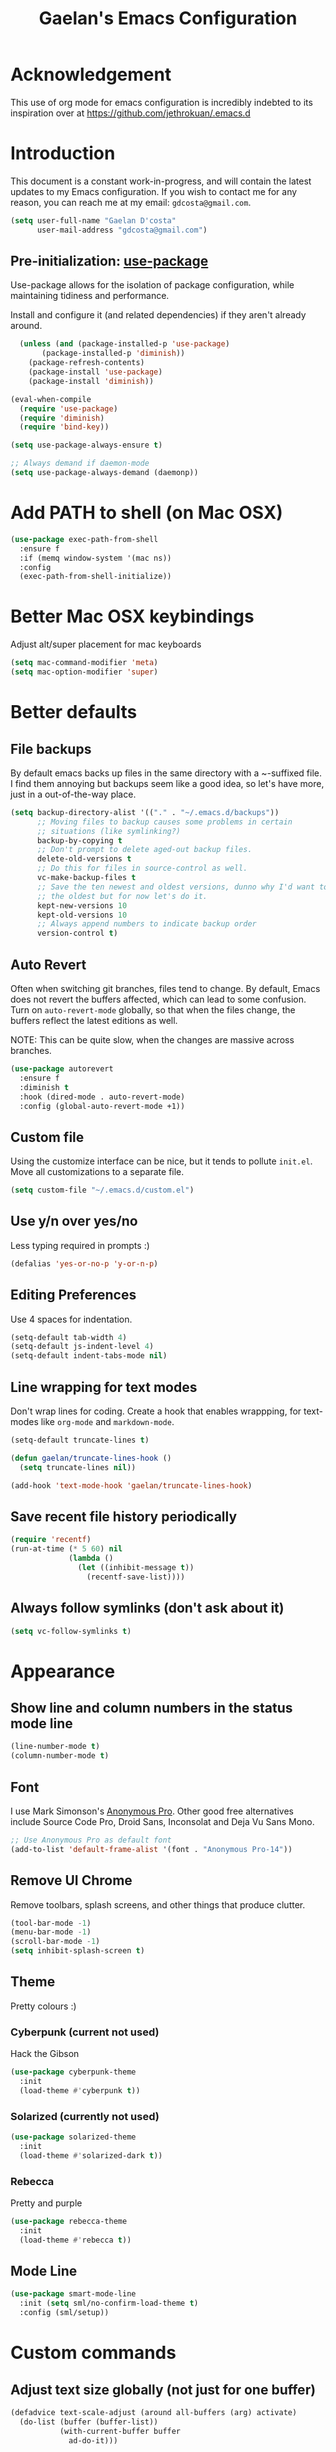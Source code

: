 #+TITLE: Gaelan's Emacs Configuration
* Acknowledgement
  This use of org mode for emacs configuration is incredibly indebted to its inspiration over at https://github.com/jethrokuan/.emacs.d
* Introduction
  This document is a constant work-in-progress, and will contain the latest updates to my Emacs configuration.
  If you wish to contact me for any reason, you can reach me at my email: =gdcosta@gmail.com=.
  #+BEGIN_SRC emacs-lisp :tangle yes
(setq user-full-name "Gaelan D'costa"
      user-mail-address "gdcosta@gmail.com")
  #+END_SRC
** Pre-initialization: [[https://github.com/jwiegley/use-package/issues/70][use-package]]

   Use-package allows for the isolation of package configuration, while maintaining tidiness and performance.

   Install and configure it (and related dependencies) if they aren't already around.
   #+BEGIN_SRC emacs-lisp :tangle yes
    (unless (and (package-installed-p 'use-package)
         (package-installed-p 'diminish))
      (package-refresh-contents)
      (package-install 'use-package)
      (package-install 'diminish))

  (eval-when-compile
    (require 'use-package)
    (require 'diminish)
    (require 'bind-key))

  (setq use-package-always-ensure t)

  ;; Always demand if daemon-mode
  (setq use-package-always-demand (daemonp))
   #+END_SRC

* Add PATH to shell (on Mac OSX)
  #+BEGIN_SRC emacs-lisp :tangle yes
  (use-package exec-path-from-shell
    :ensure f
    :if (memq window-system '(mac ns))
    :config
    (exec-path-from-shell-initialize))
  #+END_SRC
* Better Mac OSX keybindings
  Adjust alt/super placement for mac keyboards
  #+BEGIN_SRC emacs-lisp :tangle yes
    (setq mac-command-modifier 'meta)
    (setq mac-option-modifier 'super)
  #+END_SRC
* Better defaults
** File backups
   By default emacs backs up files in the same directory with a ~-suffixed file. I find them annoying but backups seem like a good idea, so let's have more, just in a out-of-the-way place.

   #+BEGIN_SRC emacs-lisp :tangle yes
     (setq backup-directory-alist '(("." . "~/.emacs.d/backups"))
           ;; Moving files to backup causes some problems in certain
           ;; situations (like symlinking?)
           backup-by-copying t
           ;; Don't prompt to delete aged-out backup files.
           delete-old-versions t
           ;; Do this for files in source-control as well.
           vc-make-backup-files t
           ;; Save the ten newest and oldest versions, dunno why I'd want to save
           ;; the oldest but for now let's do it.
           kept-new-versions 10
           kept-old-versions 10
           ;; Always append numbers to indicate backup order
           version-control t)
   #+END_SRC
** Auto Revert
   Often when switching git branches, files tend to change. By default, Emacs does not revert the buffers affected, which can lead to some confusion. Turn on =auto-revert-mode= globally, so that when the files change, the buffers reflect the latest editions as well.

   NOTE: This can be quite slow, when the changes are massive across branches.
   #+BEGIN_SRC emacs-lisp :tangle yes
  (use-package autorevert
    :ensure f
    :diminish t
    :hook (dired-mode . auto-revert-mode)
    :config (global-auto-revert-mode +1))
   #+END_SRC
** Custom file
   Using the customize interface can be nice, but it tends to pollute =init.el=. Move all customizations to a separate file.
   #+BEGIN_SRC emacs-lisp :tangle yes
  (setq custom-file "~/.emacs.d/custom.el")
   #+END_SRC
** Use y/n over yes/no
   Less typing required in prompts :)
   #+BEGIN_SRC emacs-lisp :tangle yes
  (defalias 'yes-or-no-p 'y-or-n-p)
   #+END_SRC
** Editing Preferences
   Use 4 spaces for indentation.
   #+BEGIN_SRC emacs-lisp :tangle yes
  (setq-default tab-width 4)
  (setq-default js-indent-level 4)
  (setq-default indent-tabs-mode nil)
   #+END_SRC
** Line wrapping for text modes
   Don't wrap lines for coding. Create a hook that enables wrappping, for text-modes like =org-mode= and =markdown-mode=.
   #+BEGIN_SRC emacs-lisp :tangle yes
  (setq-default truncate-lines t)

  (defun gaelan/truncate-lines-hook ()
    (setq truncate-lines nil))

  (add-hook 'text-mode-hook 'gaelan/truncate-lines-hook)
   #+END_SRC
** Save recent file history periodically
   #+BEGIN_SRC emacs-lisp :tangle yes
     (require 'recentf)
     (run-at-time (* 5 60) nil
                  (lambda ()
                    (let ((inhibit-message t))
                      (recentf-save-list))))
   #+END_SRC
** Always follow symlinks (don't ask about it)
   #+BEGIN_SRC emacs-lisp :tangle yes
     (setq vc-follow-symlinks t)
   #+END_SRC
* Appearance
** Show line and column numbers in the status mode line
   #+BEGIN_SRC emacs-lisp :tangle yes
     (line-number-mode t)
     (column-number-mode t)
   #+END_SRC
** Font
   I use Mark Simonson's [[https://www.marksimonson.com/fonts/view/anonymous-pro][Anonymous Pro]]. Other good free alternatives include Source Code Pro, Droid Sans, Inconsolat and Deja Vu Sans Mono.
   #+BEGIN_SRC emacs-lisp :tangle yes
  ;; Use Anonymous Pro as default font
  (add-to-list 'default-frame-alist '(font . "Anonymous Pro-14"))
   #+END_SRC
** Remove UI Chrome
   Remove toolbars, splash screens, and other things that produce clutter.
   #+BEGIN_SRC emacs-lisp :tangle yes
(tool-bar-mode -1)
(menu-bar-mode -1)
(scroll-bar-mode -1)
(setq inhibit-splash-screen t)
   #+END_SRC
** Theme
   Pretty colours :)
*** Cyberpunk (current not used)
    Hack the Gibson
    #+BEGIN_SRC emacs-lisp :tangle no
      (use-package cyberpunk-theme
        :init
        (load-theme #'cyberpunk t))
    #+END_SRC
*** Solarized (currently not used)
    #+BEGIN_SRC emacs-lisp :tangle no
      (use-package solarized-theme
        :init
        (load-theme #'solarized-dark t))
    #+END_SRC
*** Rebecca
    Pretty and purple

    #+BEGIN_SRC emacs-lisp :tangle yes
      (use-package rebecca-theme
        :init
        (load-theme #'rebecca t))
    #+END_SRC
** COMMENT Rainbow-delimiters mode
   Use colours to show matching matching opening/closing parentheses, and also highlight unmatched parentheses.
   #+BEGIN_SRC emacs-lisp :tangle yes
     (use-package rainbow-delimiters
       :hook (prog-mode . rainbow-delimiters-mode))
   #+END_SRC
** Mode Line
   #+BEGIN_SRC emacs-lisp :tangle yes
     (use-package smart-mode-line
       :init (setq sml/no-confirm-load-theme t)
       :config (sml/setup))
   #+END_SRC
* Custom commands
** Adjust text size globally (not just for one buffer)
   #+BEGIN_SRC emacs-lisp :tangle yes
     (defadvice text-scale-adjust (around all-buffers (arg) activate)
       (do-list (buffer (buffer-list))
                (with-current-buffer buffer
                  ad-do-it)))
   #+END_SRC
** Sudo-edit the current file by using tramp mode
   From [[https://www.masteringemacs.org/][Mastering Emacs]]
   #+BEGIN_SRC emacs-lisp :tangle yes
     (defun sudo ()
       "Use TRAMP to `sudo' the current buffer."
       (interactive)
       (when buffer-file-name
         (find-alternate-file
          (concat "/sudo:root@localhost:"
                  buffer-file-name))))
   #+END_SRC
** A smarter move-to-beginning-of-line function
   http://emacsredux.com/blog/2013/05/22/smarter-navigation-to-the-beginning-of-a-line/
   #+BEGIN_SRC emacs-lisp :tangle yes
     (defun smarter-move-beginning-of-line (arg)
       "Move point back to indentation or beginning of line.

     Move point to the first non-whitespace character on this line.
     If point is already there, move to the beginning of the line.
     Effectively toggle between the first non-whitespace character and
     the beginning of the line.

     If ARG is not nil or 1, move forward ARG - 1 lines first.  If
     point reaches the beginning or end of the buffer, stop there."
       (interactive "^p")
       (setq arg (or arg 1))

       ;; Move lines first
       (when (/= arg 1)
         (let ((line-move-visual nil))
           (forward-line (1- arg))))

       (let ((orig-point (point)))
         (back-to-indentation)
         (when (= orig-point (point))
           (move-beginning-of-line 1))))

     (global-set-key [remap move-beginning-of-line]
             'smarter-move-beginning-of-line)
   #+END_SRC
** Revert Buffer shortcut
   #+BEGIN_SRC emacs-lisp :tangle yes
     ;; Make sure S-u reverts buffer
     (global-set-key (kbd "s-u") #'(lambda ()
                                     (interactive)
                                     (revert-buffer t nil nil)))
   #+END_SRC
* Core Utilities
** Helm
   [[https://github.com/emacs-helm/helm][Helm]] is completion/selection framework that reworks how one navigates in emacs. Some people prefer Ivy for this, or the more traditional Ido which focuses on (optionally fuzzy) completion.

   In our config we use =imenu= mode for zipping around a file via headers and sections, repurposing an otherwise uninteresting keybinding (indent-to-tab-stop?)
   #+BEGIN_SRC emacs-lisp :tangle yes
     (use-package helm
       :diminish t
       :bind (("M-x" . helm-M-x)
              ("C-x r b" . helm-filtered-bookmarks)
              ("C-x C-f" . helm-find-files)
              ("M-y" . helm-show-kill-ring)
              ("C-x C-b" . helm-mini)
              ("M-i" . helm-semantic-or-imenu))
       :config
       (require 'helm-config)
       (helm-mode 1)
       ;; Use helm to describe keybindings when typing
       (use-package helm-descbinds
         :diminish helm-descbinds-mode
         :config (helm-descbinds-mode)
         ;; Use helm when accessing files via tramp as well.
         (use-package helm-tramp)
         (use-package helm-ls-git)
         (use-package helm-projectile)
         (use-package helm-rg)))
   #+END_SRC
** Show available keybindings when starting an Emacs command
   #+BEGIN_SRC emacs-lisp :tangle yes
     (use-package which-key
       :config (which-key-mode))
   #+END_SRC
** NeoTree (file-tree navigator pane)
   #+BEGIN_SRC emacs-lisp :tangle yes
     (use-package neotree
       :bind ("<f8>" . neotree-toggle))
   #+END_SRC
* Visual Enhancements
** Whitespace Mode
   Delete trailing whitespace from lines/buffer before every save
   Turn on whitespace indicators in programming major modes.
   #+BEGIN_SRC emacs-lisp :tangle yes
  (use-package whitespace
    :ensure f
    :diminish whitespace-mode
    :hook ((prog-mode . whitespace-mode)
       (before-save-hook . whitespace-cleanup))
    :custom
    (whitespace-line-column 80))
   #+END_SRC
** Show Matching Parenthesis
   Always show matching parenthesis for those surrounding the current eval
   #+BEGIN_SRC emacs-lisp :tangle yes
  (show-paren-mode 1)
  (setq show-paren-delay 0)
   #+END_SRC
** Show line numbers relative to current line
   Instead of showing absolute line numbers, show their offset from the current line
   #+BEGIN_SRC emacs-lisp :tangle yes
     (use-package linum-relative
       :init
       ;; Emacs 26 uses a more performant C-based backend than the older linum-mode
       (setq linum-relative-backend 'display-line-number))
   #+END_SRC
** Show current function on modeline
   #+BEGIN_SRC emacs-lisp :tangle yes
     (require 'which-func)
     (which-func-mode 1)
   #+END_SRC
* Moving Around
** Don't use arrow keys
   I am wearning myself off using arrow keys for movement in day-to-day unix tasks
   #+BEGIN_SRC emacs-lisp :tangle yes
     (use-package guru-mode
       :diminish t
       :config (guru-global-mode +1))
   #+END_SRC
** Avy
   Use avy to move between visible text
   #+BEGIN_SRC emacs-lisp :tangle yes
     ;; Jump around to text efficiently
     (use-package avy
       :bind (("C-:" . avy-goto-char)
              ("C-'" . avy-goto-char-2)
              ("M-g g" . avy-goto-line)
              ("M-g w" . avy-goto-word-1)
              ("M-g e" . avy-goto-word-0)))
   #+END_SRC
** Dired
*** Requiring dired
    #+BEGIN_SRC emacs-lisp :tangle yes
      (require 'dired)
    #+END_SRC
*** Dired support in Mac OSX
    Dired requires GNU ls output, so gls needs to be installed for it to work properly.
    #+BEGIN_SRC emacs-lisp :tangle yes
      (let ((gls "/usr/local/bin/gls"))
        (if (file-exists-p gls)
            (setq insert-directory-program gls)))
    #+END_SRC
* Editing Text
** Multiple Cursors
   A port of the multiple-cursor functionality that Sublime Text invented
   #+BEGIN_SRC emacs-lisp :tangle yes
     (use-package multiple-cursors
       :bind (("C-M-c" . mc/edit-lines)
              ("C->" . mc/mark-next-like-this)
              ("C-<" . mc/mark-previous-like-this)
              ("C-c C-<" . mc/mark-all-like-this)))
   #+END_SRC
** Smartparens
   S-expression (and surrounding-pairs) editing helper for various languages)
   #+BEGIN_SRC emacs-lisp :tangle yes
     (use-package smartparens
       :hook (prog-mode . turn-on-smartparens-strict-mode)
       :config
       (require 'smartparens-config)
       (sp-use-smartparens-bindings)
       (smartparens-global-mode)
       (show-smartparens-global-mode))
   #+END_SRC
** Linting with FlyCheck
   #+BEGIN_SRC emacs-lisp :tangle yes
  (use-package flycheck
    :config (add-hook 'after-init-hook #'global-flycheck-mode))

  ;; Errors hover over point of error, not in separate buffer
  (use-package flycheck-pos-tip
    :after flycheck
    :hook (flycheck-mode . flycheck-pos-tip-mode))
   #+END_SRC
** Autocompletions with Company
   Company Mode can also do popup documentation displays
   #+BEGIN_SRC emacs-lisp :tangle yes
     ;; Auto-completion
     (use-package company
       :diminish company-mode
       :hook (after-init-hook . global-company-mode))

     ;; Documentation popups using company mode
     (use-package company-quickhelp
       :after company
       :hook (company-mode . company-quickhelp-mode))
   #+END_SRC
** Hippie Expand
   A better expand mode
   #+BEGIN_SRC emacs-lisp :tangle yes
     (bind-key "M-/" 'hippie-expand)
   #+END_SRC
* Programming Language Support
** Generic code tagging
   We use gnu global, which is better that ctags AFAICT

   #+BEGIN_SRC emacs-lisp :tangle yes
     (use-package ggtags)
   #+END_SRC
** Common Lisp
   #+BEGIN_SRC emacs-lisp :tangle no
  (use-package slime
    :commands slime
    :custom
    (inferior-lisp-program "sbcl")
    (slime-contribs '(slime-fancy)))

  (use-package slime-company
    :after (slime company)
    :config (slime-setup '(slime-company)))
   #+END_SRC
** Emacs Lisp
   Emacs lisp doesn't have the nice buffer eval command of other lisp modes, so add one.
   #+BEGIN_SRC emacs-lisp :tangle yes
  (bind-key "C-c C-k" 'eval-buffer emacs-lisp-mode-map)
   #+END_SRC

   Turn on eldoc mode
   #+BEGIN_SRC emacs-lisp :tangle yes
     (add-hook 'emacs-lisp-mode-hook 'eldoc-mode)
   #+END_SRC

   Optimize our workflow
   #+BEGIN_SRC emacs-lisp :tangle yes
     (add-hook 'emacs-lisp-mode-hook
               (lambda ()
                 ;; Pretty-print emacs lisp evaluations
                 (define-key emacs-lisp-mode-map "\C-x\C-e" 'pp-eval-last-sexp)
                 ;; Always correct formatting when pressing "Enter"
                 (define-key emacs-lisp-mode-map "\r"
                   'reindent-then-newline-and-indent)))
   #+END_SRC

** Docker
   #+BEGIN_SRC emacs-lisp :tangle yes
  (use-package docker
    :bind ("C-c d" . docker))

  (use-package dockerfile-mode
    :mode "Dockerfile\\'")
   #+END_SRC
** Python
   #+BEGIN_SRC emacs-lisp :tangle yes
  (use-package anaconda-mode
    :hook ((python-mode-hook . anaconda-mode)
           (python-mode-hook . anaconda-eldoc-mode)))

  (use-package company-anaconda
    :after (company anaconda-mode)
    :config
    '(add-to-list 'company-backends 'company-anaconda))

  (use-package pyenv-mode
    :hook (python-mode-hook pyenv-mode))
   #+END_SRC
** HTML
*** web-mode
    We want to support languaages that embed themselves into HTML
    #+BEGIN_SRC emacs-lisp :tangle yes
   ;; Web mode
   (use-package web-mode
     :mode (("\\.phtml\\'" . web-mode)
        ("\\.tpl\\.php\\'" . web-mode)
        ("\\.[agj]sp\\'" . web-mode)
        ("\\.[as[cp]x\\'" . web-mode)
        ("\\.erb\\'" . web-mode)
        ("\\.mustache\\'" . web-mode)
        ("\\.djhtml\\'" . web-mode)
        ("\\.html?\\'" . web-mode)
        ("\\.js[x]?\\'" . web-mode))
     :custom
     (web-mode-enable-css-colorization t)
     :config
     (add-to-list 'web-mode-content-types-alist '("jsx" . "\\.js[x]?\\'")))
    #+END_SRC
*** emmet-mode
    Easier way to insert HTML/XML into documents
    #+BEGIN_SRC emacs-lisp :tangle yes
  (use-package emmet-mode
    :diminish emmet-mode
    :hook
    (web-mode . emmet-mode))
    #+END_SRC
** CSS
*** Rainbow mode
    Show/update colour previews when specifying a colour spec
    #+BEGIN_SRC emacs-lisp :tangle yes
  (use-package rainbow-mode
    :diminish rainbow-mode
    :hook (css-mode . rainbow-mode))
    #+END_SRC
** Javascript
*** js2-mode
    A nicer editing mode than the builtin one
    #+BEGIN_SRC emacs-lisp :tangle yes
  (use-package js2-mode
    :hook (web-hook-mode . js2-minor-mode)
    :config
    (setq-default flycheck-disabled-checkers
          (append flycheck-disabled-checkers '(javascript-jshint))))
    #+END_SRC
*** prettier
    Prettify javacsript in realtime
    #+BEGIN_SRC emacs-lisp :tangle yes
  (use-package prettier-js
    :hook (js2-minor-mode . prettier-js-mode))
    #+END_SRC
** TypeScript
*** typescript-mode
    #+BEGIN_SRC emacs-lisp :tangle yes
  (use-package typescript-mode
    :mode ("\\.ts\\'"))
    #+END_SRC
*** tide
    Typescript IDE for Emacs
    #+BEGIN_SRC emacs-lisp :tangle yes
  (use-package tide
    :after typescript-mode
    :hook
    (before-save . tide-format-before-save)
    (typescript-mode . (lambda ()
             (tide-setup)
             (flycheck-mode +1)
             (eldoc-mode +1)
             (tide-hl-identifier-mode +1)
             (company-mode +1))))
    #+END_SRC
** JSON
   #+BEGIN_SRC emacs-lisp :tangle yes
  (use-package json-mode
    :mode "\\.json\\'")
   #+END_SRC
** Markdown
   #+BEGIN_SRC emacs-lisp :tangle yes
  (use-package markdown-mode
    :mode "\\.md\\'"
    :commands (markdown-mode gfm-mode))
   #+END_SRC
** Clojure
*** clojure-mode
    #+BEGIN_SRC emacs-lisp :tangle yes
  (use-package clojure-mode
    :mode (("\\.clj\\'" . clojure-mode)
       ("\\.boot\\'" . clojure-mode)
       ("\\.edn\\'" . clojure-mode)
       ("\\.cljs\\'" . clojurescript-mode))
    :hook
    ((clojure-mode . eldoc-mode)
     (clojure-mode . subword-mode)
     (clojure-mode . cider-mode)))
    #+END_SRC
*** cider
    Emacs slime-equivalent REPL for Clojure
    #+BEGIN_SRC emacs-lisp :tangle yes
   (use-package cider
   :pin melpa-stable
     :after clojure-mode
     :hook
     ((cider-repl-mode-hook . company-mode)
      (cider-repl-mode-hook . subword-mode)
      (cider-mode . company-mode))
     :diminish subword-mode
     :custom
     (cider-cljs-lein-repl "(do (use 'fighwheel-sidecar.repl-api) (start-figwheel!) (cljs-repl))")
     :config
     (cider-repl-toggle-pretty-printing)
     (use-package cider-eval-sexp-fu))
    #+END_SRC
*** clj-refactor
    #+BEGIN_SRC emacs-lisp :tangle yes
   (use-package clj-refactor
     :after (clojure-mode cider)
     :defines cljr-add-keybindings-with-prefix
     :diminish clj-refactor-mode
     :hook ((clojure-mode . clj-refactor-mode)
        (cider-mode . clj-refactor-mode))
     :config
     ;; This choice of keybinding leaves cider-macroexpand-1 unbound
     (cljr-add-keybindings-with-prefix "C-c C-m"))
    #+END_SRC
*** flycheck support for clojure
    #+BEGIN_SRC emacs-lisp :tangle yes
  (use-package flycheck
    :after (fly-check clojure-mode)
    :config
    (flycheck-clojure-setup))
    #+END_SRC
** YAML
   #+BEGIN_SRC emacs-lisp :tangle yes
  (use-package yaml-mode
    :mode ("\\.yaml\\'" . yaml-mode))
   #+END_SRC
** Ruby
*** Support rbenv for ruby version management
    #+BEGIN_SRC emacs-lisp :tangle yes
      (use-package rbenv
        :config (global-rbenv-mode)
        :custom (rbenv-show-active-ruby-in-modeline nil))
    #+END_SRC
*** Use pry as an inferior REPL if you find it
    #+BEGIN_SRC emacs-lisp :tangle yes
     (use-package inf-ruby
       :config
       (add-to-list 'inf-ruby-implementations '("pry" . "Pry"))
       (setq inf-ruby-default-implementation "pry"))
    #+END_SRC
*** Little helper package, for stuff like flipping between '/" and between strings/symbols
    #+BEGIN_SRC emacs-lisp :tangle yes
    (use-package ruby-tools)
    #+END_SRC
*** Ruby autocompletion via live inspection
    #+BEGIN_SRC emacs-lisp :tangle yes
      (use-package robe
        :after (company rbenv)
        :hook (ruby-mode . robe-mode)
        :config
        (push 'company-robe company-backends)
        ;; Before activating rube console,
        ;; use the project's specified ruby version
        (defadvice inf-ruby-console-auto
            (before activate-ruby-for-robe activate)
          (rbenv-use-corresponding)))
    #+END_SRC
* PDF support
  We use [[https://github.com/politza/pdf-tools][pdf-tools]] for PDF viewing, which has first-class support for highlighting and annotations.
  #+BEGIN_SRC emacs-lisp :tangle yes
  (use-package pdf-tools
    :mode (("\\.pdf\\'" . pdf-view-mode))
    :config (pdf-tools-install t))
  #+END_SRC
* Org Mode
** Storage prefix
   All my org files live in a cloud-synced directory that differ between OSX and Linux
   #+BEGIN_SRC emacs-lisp :tangle yes
     (setq gaelan-webdav-prefix (if (eql system-type 'darwin)
                                    (file-name-as-directory "~/Seafile/emacs/")
                                  (file-name-as-directory "~/fallcube/emacs/")))
   #+END_SRC
** Basic org mode configuration
   Default keybindings for now.

   I used to have my entire workflow defined here (tags, paths, workflows) but I am stepping back and seeing if I can use org-mode more effectively now that I undrestand it a lot better.
   #+BEGIN_SRC emacs-lisp :tangle yes
     (use-package org
       :commands (org-store-link org-agenda org-capture org-iswitchb)
       :bind (("C-c l" . org-store-link)
              ("C-c a" . org-agenda)
              ("C-c c" . org-capture)
              ("C-c b" . org-iswitchb))
       :custom
       (org-todo-keywords
        '("TODO(t)" "WAITING(w)" "|" "DONE(d)" "CANCELLED(c)"))
       (org-agenda-dim-blocked-tasks t)
       (org-enforce-todo-dependencies t)
       (org-src-tab-acts-natively t))
   #+END_SRC
** Org Journal Mode
   I use this for bullet-journal-like stuff

   I'm adding my journal entries into org mode although the number of files may make me live to regret it.

   #+BEGIN_SRC emacs-lisp :tangle yes
     (use-package org-journal
       :after org
       :custom
       (org-journal-file-format "%Y/%Y%m%d")
       (org-journal-dir
        (file-name-as-directory (concat gaelan-webdav-prefix "journal/")))
       ;; In BuJo it is bad practice to auto-carryover items to the next day.
       ;; _choose_ what is important enough to carry over!!!
       ;; plus, want to preserve previous todos for when I noted them.
       (org-journal-carryover-items nil)
       (org-agenda-file-regexp "\`[^.].*\.org\'\|\`[0-9]+\'")
       :config
       (add-to-list 'org-agenda-files org-journal-dir))
   #+END_SRC
** Clean up chrome
   The default org bullets/colouring is too distracting. Use UTF-8 and spacing for a cleaner buffer
   #+BEGIN_SRC emacs-lisp :tangle yes
     (use-package org-bullets
       :after org
       :hook (org-mode . (lambda () (org-bullets-mode 1))))
   #+END_SRC
* Project Management
** Version Control
*** Magit
   Git utility goodness :)
   #+BEGIN_SRC emacs-lisp :tangle yes
     (use-package magit
       :bind ("C-x g" . magit-status))
   #+END_SRC
** Projectile
   Project Manager written by bbatsov :)
   #+BEGIN_SRC emacs-lisp :tangle yes
     (use-package projectile
       :config
       (projectile-mode)
       :bind-keymap ("C-c p" . projectile-command-map))
   #+END_SRC
** Editorconfig
   If an .editorconfig file exists, use that to influence Emacs' styling settings
   #+BEGIN_SRC emacs-lisp :tangle yes
     (use-package editorconfig
       :diminish t
       :config (editorconfig-mode +1))
   #+END_SRC
* Emacs as an Operating System
** Window Manager
   In my quest for a wholly unified computing environment a la Lisp Machines or SmallTalk, I have started using emacs as my window manager :)
   #+BEGIN_SRC emacs-lisp :tangle yes
     (defun gaelan-exwm-change-screen-hook ()
       "Gaelan's hook to handle monitor (dis)connects"
       (let ((xrandr-output-regexp "\n\\(^ ]+\\) connected ")
             default-output)
         (with-temp-buffer
           ;; Calling xrandr to list displays
           (call-process "xrandr" nil t nil)
           (goto-char (point-min))
           ;; Search for the first connected display. we consider this our default
           (re-search-forward xrandr-output-regexp nil 'noerror)
           (setq default-output (match-string 1))
           (forward-line)
           ;; Is no other monitor connected?
           (if (not (re-search-forward xrandr-output-regexp nil 'noerror))
               ;; Cool, activate the default one
               (call-process "xrandr" nil nil nil "--output" default-output "--auto")
             ;; Awesome, deactive the default monitor and activate this one.
             (call-process "xrandr" nil nil nil
                           "--output" (match-string 1) "--primary" "--auto"
                           "--output" default-output "--off"))
           ;; Assign default EXWM workspace to the active monitor
           (setq exwm-randr-workspace-output-plist (list 0 (match-string 1))))))

     (use-package exwm
       :hook
       (exwm-update-class . (lambda ()
                              (exwm-workspace-rename-buffer exwm-class-name)))
       :init
       (setq display-time-default-load-average nil)
       (display-time-mode t)
       (display-battery-mode t)
       (setq exwm-input-global-keys
             `(
               ;; Bind "s-r" to exit char-mode and fullscreen mode.
               ([?\s-r] . exwm-reset)
               ;; Bind "s-w" to switch workspace interactively.
               ([?\s-w] . exwm-workspace-switch)
               ;; Bind "s-&" to launch applications
               ([?\s-&] . (lambda (command)
                            (interactive (list (read-shell-command "$ ")))
                            (start-process-shell-command command nil command)))
               ;; Bind "s-0 to s-9" to switch to a workspace by its index.
               ,@(mapcar (lambda (i)
                           `(,(kbd (format "s-%d" i)) .
                             (lambda ()
                               (interactive)
                               (exwm-workspace-switch-create ,i))))
                         (number-sequence 0 9))))
       ;; translate emacs keybindings into CUA-like ones for most apps,
       ;; since most most apps don't observe emacs keybinds
       ;; and we would like a uniform user experience.
       (setq exwm-input-simulation-keys
             '(;; movement
               ([?\C-b] . [left])
               ([?\M-b] . [C-left])
               ([?\C-f] . [right])
               ([?\M-f] . [C-right])
               ([?\C-p] . [up])
               ([?\C-n] . [down])
               ([?\C-a] . [home])
               ([?\C-e] . [end])
               ([?\M-v] . [prior])
               ([?\C-v] . [next])
               ([?\C-d] . [delete])
               ([?\C-k] . [S-end delete])
               ;; cut/paste.
               ([?\C-w] . [?\C-x])
               ([?\M-w] . [?\C-c])
               ([?\C-y] . [?\C-v])
               ;; search
               ([?\C-s] . [?\C-f])))
       :bind (;; Enter fullscreen mode
              ("C-c C-f" . exwm-layout-set-fullscreen)
              ;; Hide a floating X window
              ("C-c C-h" . exwm-floating-hide)
              ;; Switch to =char-mode=
              ("C-c C-k" . exwm-input-release-keyboard)
              ;; Move X window to another workspace
              ("C-c C-m" . exwm-workspace-move-window)
              ;; Send a single key to the X window
              ;; can be prefixed with =C-u= to send multiple keys
              ("C-c C-q" . exwm-input-send-next-key)
              ;; Toggle between tiling and floating mode
              ("C-c C-t C-f" . exwm-input-toggle-floating)
              ;; Toggle mode-line
              ("C-c C-t C-m" . exwm-layout-toggle-mode-line))
       :hook (exwm-change-screen-hook . gaelan-exwm-change-screen-hook)
       :config
       (require 'exwm)
       (require 'exwm-systemtray)
       (require 'exwm-randr)
       (exwm-randr-enable)
       (exwm-systemtray-enable)
       (exwm-enable))
   #+END_SRC
** SSH/GPG keychain manager
   Emacs can integrate with keychain to use whatever keys it has activated

   #+BEGIN_SRC emacs-lisp :tangle yes
  (use-package keychain-environment
    :config (keychain-refresh-environment))
   #+END_SRC
** Completion in eshell buffers
   Some helpful argument completion in eshell buffers
   #+BEGIN_SRC emacs-lisp :tangle yes
     (use-package pcomplete-extension
       :config
       (require 'pcomplete-extension))
   #+END_SRC
* Mail Reader (currently disabled)
  I used mu4e for reading mail. I assumed the commandline side had been set up correctly.
  #+BEGIN_SRC emacs-lisp :tangle no
    (add-to-list 'load-path "/usr/local/share/emacs/site-lisp/mu/mu4e")
    (require 'mu4e)
    ;; Binaries are located in different places on OSX vs ArchLinux
    (setq mu4e-mu-binary (if (eql system-type 'darwin)
                             "/usr/local/bin/mu"
                           "/usr/bin/mu"))
    ;; Use offlineimap to update mail
    (setq mu4e-get-mail-command "offlineimap")

    (setq mail-user-agent 'mu4e-user-agent)
    (setq mu4e-maildir "~/mail")
    ;; Gmail transparently handles saving sent mail, so delete on our side
    (setq mu4e-sent-messages-behavior 'delete)
    ;; Save queued messages in a local directory
    (setq smtpmail-queue-dir "~/mail/sendqueue")
    ;; Because GmailIMAP downloads a copy of mail for each label,
    ;; dedupe when navigating
    (setq mu3e-headers-skip-duplicates t)
    ;; Different settings for work and personal mail
    (setq mu4e-contexts
          `( ,(make-mu4e-context
               :name "Personal"
               :match-func (lambda (msg) (when msg
                                           (string-prefix-p "/personal" (mu4e-message-field msg :maildir))))
               :vars '((mu4e-drafts-folder . "/personal/drafts")
                       (mu4e-refile-folder . "/personal/archive")
                       (mu4e-sent-folder . "/personal/sent")
                       (mu4e-trash-folder . "/personal/trash")
                       (message-send-mail-function . smtpmail-send-it)
                       (smtpmail-stream-type . starttls)
                       (smtpmail-smtp-user . "gdcosta")
                       (smtpmail-local-domain . "gmail.com")
                       (smtpmail-smtp-server . "smtp.gmail.com")
                       (smtpmail-smtp-service . 587)
                       (user-mail-address . "gdcosta@gmail.com")
                       (user-full-name . "Gaelan D'costa")))
             ,(make-mu4e-context
               :name "Tulip"
               :match-func (lambda (msg) (when msg
                                           (string-prefix-p "/tulip" (mu4e-message-field msg :maildir))))
               :vars '((mu4e-drafts-folder . "/tulip/drafts")
                       (mu4e-refile-folder . "/tulip/archive")
                       (mu4e-sent-folder . "/tulip/sent")
                       (mu4e-trash-folder . "/tulip/trash")
                       (message-send-mail-function . smtpmail-send-it)
                       (smtpmail-stream-type . starttls)
                       (smtpmail-smtp-user . "gaelan@tulip.com")
                       (smtpmail-local-domain . "tulip.com")
                       (smtpmail-smtp-server . "smtp.gmail.com")
                       (smtpmail-smtp-service . 587)
                       (user-mail-address . "gaelan@tulip.com")
                       (user-full-name . "Gaelan D'costa")))))
    ;; Ask user if some mail doesn't match any mail contexts we've set up
    (setq mu4e-context-policy 'ask)
    (setq mu4e-compose-context-policy 'ask)
    ;; This sets `mu4e-user-mail-address-list' to the concatenation of all
    ;; `user-mail-address' values for all contexts. If you have other mail
    ;; addresses as well, you'll need to add those manually.
    (setq mu4e-user-mail-address-list
          (delq nil
            (mapcar (lambda (context)
                  (when (mu4e-context-vars context)
                (cdr (assq 'user-mail-address (mu4e-context-vars context)))))
                    mu4e-contexts)))
  #+END_SRC
** Mail Alerts
   #+BEGIN_SRC emacs-lisp :tangle no
     (use-package mu4e-alert
       :after mu4e
       :hook ((after-init-hook . mu4e-alert-enable-notifications))
       :init
       (setq mu4e-alert-interesting-mail-query
             (concat "flag:unread maildir:/personal/inbox "
                     "OR "
                     "flag:unread maildir:/tulip/inbox"))
       (add-hook 'after-init-hook #'mu4e-alert-enable-notifications)
       (add-hook 'after-init-hook #'mu4e-alert-enable-mode-line-display)
       :config
       (mu4e-alert-set-default-style (if (eql system-type 'darwin)
                                         'notifier
                                       'notifications)))
   #+END_SRC
